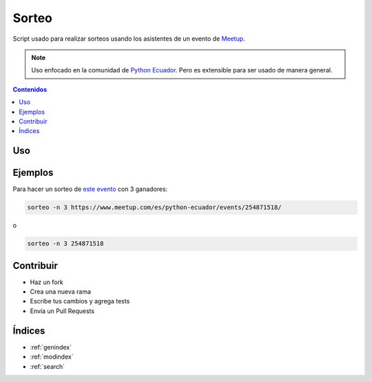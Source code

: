Sorteo
======

Script usado para realizar sorteos usando los asistentes de un evento de `Meetup <https://www.meetup.com/>`__.

.. note::

   Uso enfocado en la comunidad de `Python Ecuador <https://pythonecuador.org/>`__.
   Pero es extensible para ser usado de manera general.

.. contents:: Contenidos
   :local:

Uso
---

.. argparse::
   :module: sorteo.main
   :func: get_argparser
   :prog: sorteo

   evento
       Si sólo es dado el id del evento,
       por defecto se buscará eventos de `Python Ecuador <https://www.meetup.com/es/python-ecuador/>`__


Ejemplos
--------

Para hacer un sorteo de `este evento <https://www.meetup.com/es/python-ecuador/events/254871518/>`__
con 3 ganadores:

.. code:: bash
  
  sorteo -n 3 https://www.meetup.com/es/python-ecuador/events/254871518/

o

.. code:: bash

  sorteo -n 3 254871518

Contribuir
----------

- Haz un fork
- Crea una nueva rama
- Escribe tus cambios y agrega tests
- Envía un Pull Requests

Índices
-------

* :ref:`genindex`
* :ref:`modindex`
* :ref:`search`
